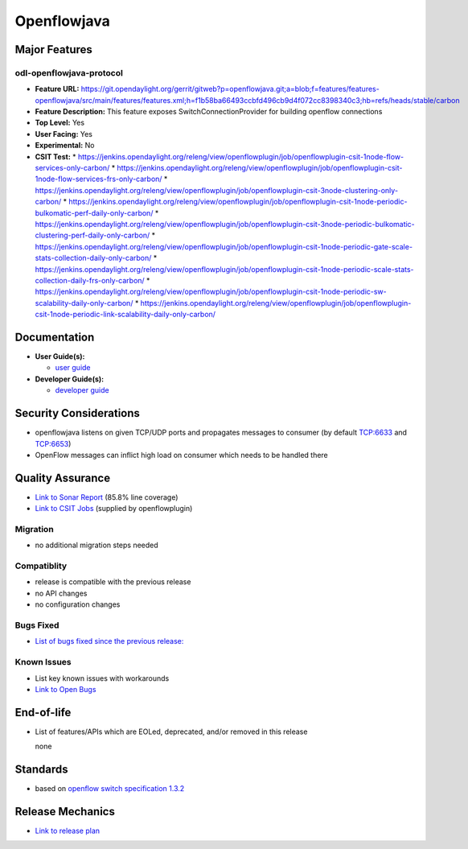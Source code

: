 ============
Openflowjava
============

Major Features
==============

odl-openflowjava-protocol
-------------------------

* **Feature URL:** https://git.opendaylight.org/gerrit/gitweb?p=openflowjava.git;a=blob;f=features/features-openflowjava/src/main/features/features.xml;h=f1b58ba66493ccbfd496cb9d4f072cc8398340c3;hb=refs/heads/stable/carbon
* **Feature Description:**  This feature exposes SwitchConnectionProvider for building openflow connections
* **Top Level:** Yes
* **User Facing:** Yes
* **Experimental:** No
* **CSIT Test:**
  * https://jenkins.opendaylight.org/releng/view/openflowplugin/job/openflowplugin-csit-1node-flow-services-only-carbon/
  * https://jenkins.opendaylight.org/releng/view/openflowplugin/job/openflowplugin-csit-1node-flow-services-frs-only-carbon/
  * https://jenkins.opendaylight.org/releng/view/openflowplugin/job/openflowplugin-csit-3node-clustering-only-carbon/
  * https://jenkins.opendaylight.org/releng/view/openflowplugin/job/openflowplugin-csit-1node-periodic-bulkomatic-perf-daily-only-carbon/
  * https://jenkins.opendaylight.org/releng/view/openflowplugin/job/openflowplugin-csit-3node-periodic-bulkomatic-clustering-perf-daily-only-carbon/
  * https://jenkins.opendaylight.org/releng/view/openflowplugin/job/openflowplugin-csit-1node-periodic-gate-scale-stats-collection-daily-only-carbon/
  * https://jenkins.opendaylight.org/releng/view/openflowplugin/job/openflowplugin-csit-1node-periodic-scale-stats-collection-daily-frs-only-carbon/
  * https://jenkins.opendaylight.org/releng/view/openflowplugin/job/openflowplugin-csit-1node-periodic-sw-scalability-daily-only-carbon/
  * https://jenkins.opendaylight.org/releng/view/openflowplugin/job/openflowplugin-csit-1node-periodic-link-scalability-daily-only-carbon/

Documentation
=============

* **User Guide(s):**

  * `user guide <https://wiki.opendaylight.org/view/Openflow_Protocol_Library:Startup_Guide>`_

* **Developer Guide(s):**

  * `developer guide <https://git.opendaylight.org/gerrit/gitweb?p=docs.git;a=blob;f=docs/developer-guide/openflow-protocol-library-developer-guide.rst;h=37a8fcd85f0a2111ae59a7e2e74d60cd3ce5e110;hb=refs/heads/master>`_

Security Considerations
=======================

* openflowjava listens on given TCP/UDP ports and propagates messages to consumer (by default TCP:6633 and TCP:6653)
* OpenFlow messages can inflict high load on consumer which needs to be handled there

Quality Assurance
=================

* `Link to Sonar Report <https://sonar.opendaylight.org/overview?id=11724>`_ (85.8% line coverage)
* `Link to CSIT Jobs <https://jenkins.opendaylight.org/releng/view/openflowplugin/>`_ (supplied by openflowplugin)

Migration
---------

* no additional migration steps needed

Compatiblity
------------

* release is compatible with the previous release
* no API changes
* no configuration changes

Bugs Fixed
----------

* `List of bugs fixed since the previous release: <https://bugs.opendaylight.org/buglist.cgi?bug_status=RESOLVED&chfield=target_milestone&chfieldto=Now&component=General&f1=cf_target_milestone&f2=cf_target_milestone&f3=cf_target_milestone&f4=cf_target_milestone&f5=cf_target_milestone&j_top=AND_G&list_id=78956&o1=substring&product=openflowjava&query_format=advanced&resolution=FIXED&resolution=INVALID&resolution=WONTFIX&resolution=DUPLICATE&resolution=WORKSFORME&v1=Carbon>`_

Known Issues
------------

* List key known issues with workarounds
* `Link to Open Bugs <https://bugs.opendaylight.org/buglist.cgi?bug_status=UNCONFIRMED&bug_status=CONFIRMED&bug_status=IN_PROGRESS&bug_status=WAITING_FOR_REVIEW&chfield=target_milestone&chfieldto=Now&component=General&f1=cf_target_milestone&f2=cf_target_milestone&f3=cf_target_milestone&f4=cf_target_milestone&f5=cf_target_milestone&f6=cf_target_milestone&j_top=AND_G&list_id=78961&o1=substring&product=openflowjava&query_format=advanced&resolution=---&v1=Carbon>`_

End-of-life
===========

* List of features/APIs which are EOLed, deprecated, and/or removed in this
  release

  none

Standards
=========

* based on `openflow switch specification 1.3.2 <https://www.opennetworking.org/images/stories/downloads/sdn-resources/onf-specifications/openflow/openflow-spec-v1.3.2.pdf>`_

Release Mechanics
=================

* `Link to release plan <https://wiki.opendaylight.org/view/Openflow_Protocol_Library:Carbon_Release_Plan>`_
